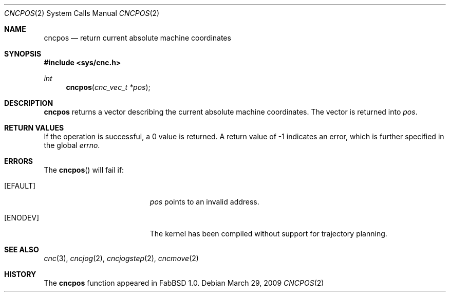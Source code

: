 .\"
.\" Copyright (c) 2009 Hypertriton, Inc. <http://hypertriton.com/>
.\" All rights reserved.
.\"
.\" Redistribution and use in source and binary forms, with or without
.\" modification, are permitted provided that the following conditions
.\" are met:
.\" 1. Redistributions of source code must retain the above copyright
.\"    notice, this list of conditions and the following disclaimer.
.\" 2. Redistributions in binary form must reproduce the above copyright
.\"    notice, this list of conditions and the following disclaimer in the
.\"    documentation and/or other materials provided with the distribution.
.\" 
.\" THIS SOFTWARE IS PROVIDED BY THE AUTHOR ``AS IS'' AND ANY EXPRESS OR
.\" IMPLIED WARRANTIES, INCLUDING, BUT NOT LIMITED TO, THE IMPLIED
.\" WARRANTIES OF MERCHANTABILITY AND FITNESS FOR A PARTICULAR PURPOSE
.\" ARE DISCLAIMED. IN NO EVENT SHALL THE AUTHOR BE LIABLE FOR ANY DIRECT,
.\" INDIRECT, INCIDENTAL, SPECIAL, EXEMPLARY, OR CONSEQUENTIAL DAMAGES
.\" (INCLUDING BUT NOT LIMITED TO, PROCUREMENT OF SUBSTITUTE GOODS OR
.\" SERVICES; LOSS OF USE, DATA, OR PROFITS; OR BUSINESS INTERRUPTION)
.\" HOWEVER CAUSED AND ON ANY THEORY OF LIABILITY, WHETHER IN CONTRACT,
.\" STRICT LIABILITY, OR TORT (INCLUDING NEGLIGENCE OR OTHERWISE) ARISING
.\" IN ANY WAY OUT OF THE USE OF THIS SOFTWARE EVEN IF ADVISED OF THE
.\" POSSIBILITY OF SUCH DAMAGE.
.\"
.Dd $Mdocdate: March 29 2009 $
.Dt CNCPOS 2
.Os
.Sh NAME
.Nm cncpos
.Nd return current absolute machine coordinates
.Sh SYNOPSIS
.Fd #include <sys/cnc.h>
.Ft int
.Fn cncpos "cnc_vec_t *pos"
.Sh DESCRIPTION
.Nm
returns a vector describing the current absolute machine coordinates.
The vector is returned into
.Fa pos .
.Sh RETURN VALUES
If the operation is successful, a 0 value is returned.
A return value of \-1 indicates an error, which is further specified in the
global
.Va errno .
.Sh ERRORS
The
.Fn cncpos
will fail if:
.Bl -tag -width Er
.It Bq Er EFAULT
.Fa pos
points to an invalid address.
.It Bq Er ENODEV
The kernel has been compiled without support for trajectory planning.
.El
.Sh SEE ALSO
.Xr cnc 3 ,
.Xr cncjog 2 ,
.Xr cncjogstep 2 ,
.Xr cncmove 2
.Sh HISTORY
The
.Nm
function appeared in FabBSD 1.0.
